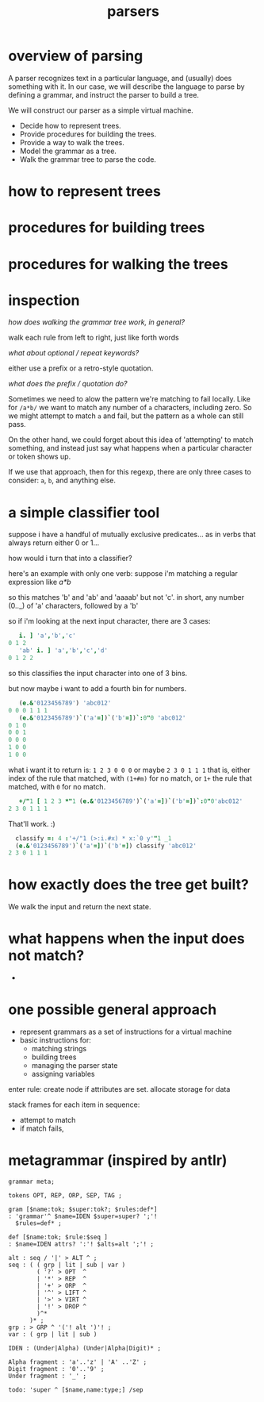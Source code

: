 #+title: parsers

* overview of parsing

A parser recognizes text in a particular language, and (usually) does something with it. In our case, we will describe the language to parse by defining a grammar, and instruct the parser to build a tree.

We will construct our parser as a simple virtual machine.

- Decide how to represent trees.
- Provide procedures for building the trees.
- Provide a way to walk the trees.
- Model the grammar as a tree.
- Walk the grammar tree to parse the code.


* how to represent trees
* procedures for building trees
* procedures for walking the trees

* inspection

/how does walking the grammar tree work, in general?/

walk each rule from left to right, just like forth words

/what about optional / repeat keywords?/

either use a prefix or a retro-style quotation.

/what does the prefix / quotation do?/

Sometimes we need to alow the pattern we're matching to fail locally. Like for =/a*b/= we want to match any number of ~a~ characters, including zero. So we might attempt to match ~a~ and fail, but the pattern as a whole can still pass.

On the other hand, we could forget about this idea of 'attempting' to match something, and instead just say what happens when a particular character or token shows up.

If we use that approach, then for this regexp, there are only three cases to consider: ~a~, ~b~, and anything else.

* a simple classifier tool

suppose i have a handful of mutually exclusive predicates... as in verbs that always return either 0 or 1...

how would i turn that into a classifier?

here's an example with only one verb: suppose i'm matching a regular expression like  /a*b/

so this matches 'b' and 'ab' and 'aaaab' but not 'c'. in short, any number (0.._) of 'a' characters, followed by a 'b'

so if i'm looking at the next input character, there are 3 cases:

#+begin_src j
     i. ] 'a','b','c'
  0 1 2
     'ab' i. ] 'a','b','c','d'
  0 1 2 2
#+end_src

so this classifies the input character into one of 3 bins.

but now maybe i want to add a fourth bin for numbers.

#+begin_src j
     (e.&'0123456789') 'abc012'
  0 0 0 1 1 1
     (e.&'0123456789')`('a'=])`('b'=])`:0"0 'abc012'
  0 1 0
  0 0 1
  0 0 0
  1 0 0
  1 0 0
#+end_src

what i want it to return is: =1 2 3 0 0 0=  or maybe  =2 3 0 1 1 1=
that is, either index of the rule that matched, with =(1+#m)= for no match, or =1+= the rule that matched, with =0= for no match.

#+begin_src j
     +/"1 [ 1 2 3 *"1 (e.&'0123456789')`('a'=])`('b'=])`:0"0'abc012'
  2 3 0 1 1 1
#+end_src

That'll work. :)

#+begin_src j
    classify =: 4 :'+/"1 (>:i.#x) * x:`0 y'"1 _1
    (e.&'0123456789')`('a'=])`('b'=]) classify 'abc012'
  2 3 0 1 1 1
#+end_src

* how exactly does the tree get built?

We walk the input and return the next state.

* what happens when the input does not match?

-



* one possible general approach

- represent grammars as a set of instructions for a virtual machine
- basic instructions for:
  - matching strings
  - building trees
  - managing the parser state
  - assigning variables

enter rule: 
  create node if attributes are set.
  allocate storage for data

stack frames
for each item in sequence:
  - attempt to match
  - if match fails, 


* metagrammar (inspired by antlr)
#+begin_src antlr
grammar meta;

tokens OPT, REP, ORP, SEP, TAG ;

gram [$name:tok; $super:tok?; $rules:def*]
: 'grammar'^ $name=IDEN $super=super? ';'!
  $rules=def* ;

def [$name:tok; $rule:$seq ]
: $name=IDEN attrs? ':'! $alts=alt ';'! ;

alt : seq / '|' > ALT ^ ;
seq : ( ( grp | lit | sub | var )
        ( '?' > OPT  ^
        | '*' > REP  ^
        | '+' > ORP  ^
        | '^' > LIFT ^
        | '>' > VIRT ^
        | '!' > DROP ^
        )^*
      )* ;
grp : > GRP ^ '('! alt ')'! ;
var : ( grp | lit | sub )

IDEN : (Under|Alpha) (Under|Alpha|Digit)* ;

Alpha fragment : 'a'..'z' | 'A' ..'Z' ;
Digit fragment : '0'..'9' ;
Under fragment : '_' ;

todo: 'super ^ [$name,name:type;] /sep

#+end_src


